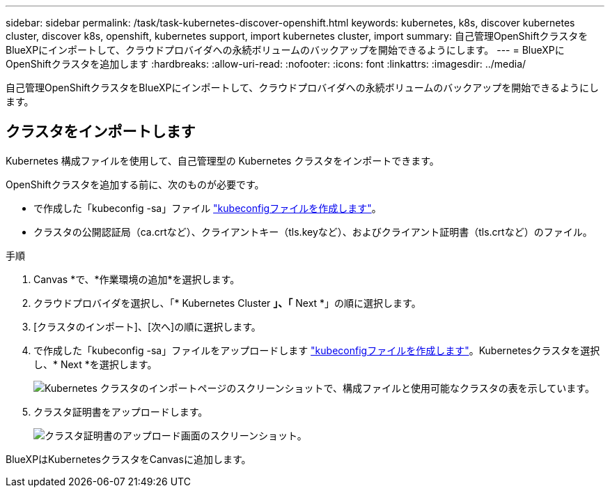 ---
sidebar: sidebar 
permalink: /task/task-kubernetes-discover-openshift.html 
keywords: kubernetes, k8s, discover kubernetes cluster, discover k8s, openshift, kubernetes support, import kubernetes cluster, import 
summary: 自己管理OpenShiftクラスタをBlueXPにインポートして、クラウドプロバイダへの永続ボリュームのバックアップを開始できるようにします。 
---
= BlueXPにOpenShiftクラスタを追加します
:hardbreaks:
:allow-uri-read: 
:nofooter: 
:icons: font
:linkattrs: 
:imagesdir: ../media/


[role="lead"]
自己管理OpenShiftクラスタをBlueXPにインポートして、クラウドプロバイダへの永続ボリュームのバックアップを開始できるようにします。



== クラスタをインポートします

Kubernetes 構成ファイルを使用して、自己管理型の Kubernetes クラスタをインポートできます。

OpenShiftクラスタを追加する前に、次のものが必要です。

* で作成した「kubeconfig -sa」ファイル link:https://docs.netapp.com/us-en/cloud-manager-kubernetes/requirements/kubernetes-reqs-openshift.html#create-a-kubeconfig-file["kubeconfigファイルを作成します"]。
* クラスタの公開認証局（ca.crtなど）、クライアントキー（tls.keyなど）、およびクライアント証明書（tls.crtなど）のファイル。


.手順
. Canvas *で、*作業環境の追加*を選択します。
. クラウドプロバイダを選択し、「* Kubernetes Cluster *」、「* Next *」の順に選択します。
. [クラスタのインポート]、[次へ]の順に選択します。
. で作成した「kubeconfig -sa」ファイルをアップロードします link:https://docs.netapp.com/us-en/cloud-manager-kubernetes/requirements/kubernetes-reqs-openshift.html#create-a-kubeconfig-file["kubeconfigファイルを作成します"]。Kubernetesクラスタを選択し、* Next *を選択します。
+
image:screenshot-k8s-aks-import-1.png["Kubernetes クラスタのインポートページのスクリーンショットで、構成ファイルと使用可能なクラスタの表を示しています。"]

. クラスタ証明書をアップロードします。
+
image:screenshot-oc-certs.png["クラスタ証明書のアップロード画面のスクリーンショット。"]



BlueXPはKubernetesクラスタをCanvasに追加します。
